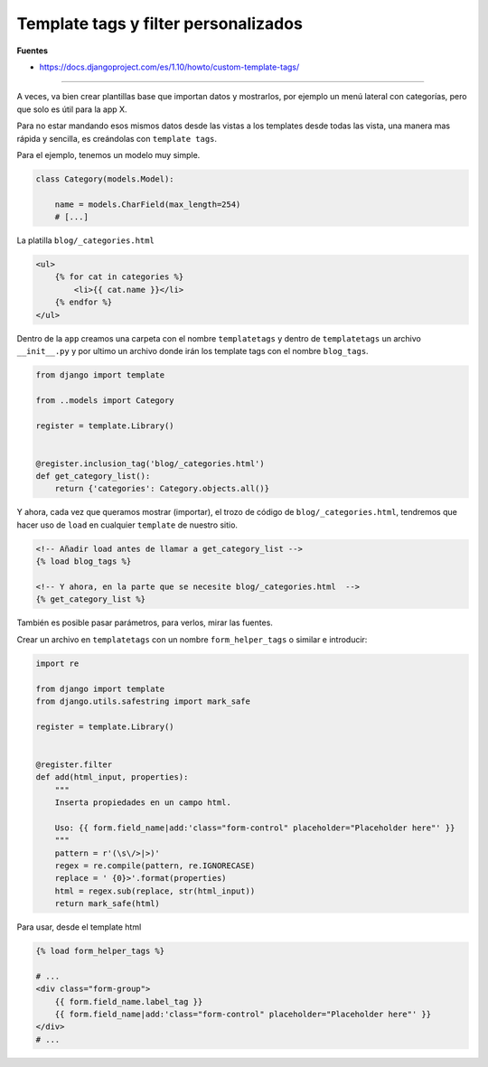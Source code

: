 .. _reference-programacion-python-django-inclusion_tags:

#####################################
Template tags y filter personalizados
#####################################

**Fuentes**

* https://docs.djangoproject.com/es/1.10/howto/custom-template-tags/

----

A veces, va bien crear plantillas base que importan datos y mostrarlos, por ejemplo
un menú lateral con categorías, pero que solo es útil para la app X.

Para no estar mandando esos mismos datos desde las vistas a los templates desde
todas las vista, una manera mas rápida y sencilla, es creándolas con
``template tags``.

Para el ejemplo, tenemos un modelo muy simple.

.. code-block:: python

    class Category(models.Model):

        name = models.CharField(max_length=254)
        # [...]

La platilla ``blog/_categories.html``

.. code-block:: html

    <ul>
        {% for cat in categories %}
            <li>{{ cat.name }}</li>
        {% endfor %}
    </ul>

Dentro de la ``app`` creamos una carpeta con el nombre ``templatetags`` y
dentro de ``templatetags`` un archivo ``__init__.py`` y por ultimo
un archivo donde irán los template tags con el nombre ``blog_tags``.

.. code-block:: python

    from django import template

    from ..models import Category

    register = template.Library()


    @register.inclusion_tag('blog/_categories.html')
    def get_category_list():
        return {'categories': Category.objects.all()}

Y ahora, cada vez que queramos mostrar (importar), el trozo de código
de ``blog/_categories.html``, tendremos que hacer uso de ``load``
en cualquier ``template`` de nuestro sitio.

.. code-block:: html

    <!-- Añadir load antes de llamar a get_category_list -->
    {% load blog_tags %}

    <!-- Y ahora, en la parte que se necesite blog/_categories.html  -->
    {% get_category_list %}

También es posible pasar parámetros, para verlos, mirar las fuentes.

Crear un archivo en ``templatetags`` con un nombre ``form_helper_tags`` o similar e introducir:

.. code-block:: python

    import re

    from django import template
    from django.utils.safestring import mark_safe

    register = template.Library()


    @register.filter
    def add(html_input, properties):
        """
        Inserta propiedades en un campo html.

        Uso: {{ form.field_name|add:'class="form-control" placeholder="Placeholder here"' }}
        """
        pattern = r'(\s\/>|>)'
        regex = re.compile(pattern, re.IGNORECASE)
        replace = ' {0}>'.format(properties)
        html = regex.sub(replace, str(html_input))
        return mark_safe(html)

Para usar, desde el template html

.. code-block:: python

    {% load form_helper_tags %}

    # ...
    <div class="form-group">
        {{ form.field_name.label_tag }}
        {{ form.field_name|add:'class="form-control" placeholder="Placeholder here"' }}
    </div>
    # ...
